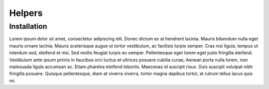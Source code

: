 Helpers
===============

Installation
------------
Lorem ipsum dolor sit amet, consectetur adipiscing elit. Donec dictum ex at hendrerit lacinia. Mauris bibendum nulla eget mauris ornare lacinia. Mauris scelerisque augue ut tortor vestibulum, ac facilisis turpis semper. Cras nisi ligula, tempus ut interdum sed, eleifend et nisi. Sed mollis feugiat turpis eu semper. Pellentesque eget lorem eget justo fringilla eleifend. Vestibulum ante ipsum primis in faucibus orci luctus et ultrices posuere cubilia curae; Aenean porta nulla lorem, non malesuada ligula accumsan ac. Etiam pharetra eleifend lobortis. Maecenas id suscipit risus. Duis suscipit volutpat nibh fringilla posuere. Quisque pellentesque, diam at viverra viverra, tortor magna dapibus tortor, at rutrum tellus lacus quis mi.